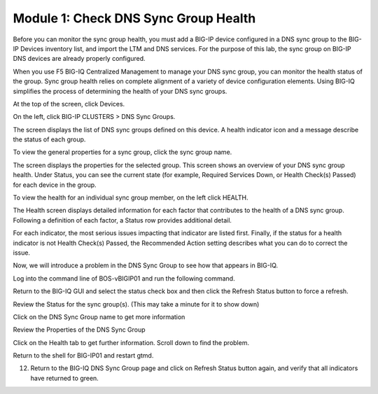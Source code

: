 Module 1: Check DNS Sync Group Health
~~~~~~~~~~~~~~~~~~~~~~~~~~~~~~~~~~~~~

Before you can monitor the sync group health, you must add a BIG-IP
device configured in a DNS sync group to the BIG-IP Devices inventory
list, and import the LTM and DNS services. For the purpose of this lab,
the sync group on BIG-IP DNS devices are already properly configured.

When you use F5 BIG-IQ Centralized Management to manage your DNS sync
group, you can monitor the health status of the group. Sync group health
relies on complete alignment of a variety of device configuration
elements. Using BIG-IQ simplifies the process of determining the health
of your DNS sync groups.

At the top of the screen, click Devices.

On the left, click BIG-IP CLUSTERS > DNS Sync Groups.

The screen displays the list of DNS sync groups defined on this device. A health indicator icon and a message describe the status of each group.

|image0|

To view the general properties for a sync group, click the sync group name.

|image1|

The screen displays the properties for the selected group. This screen shows an overview of your DNS sync group health. Under Status, you can see the current state (for example, Required Services Down, or Health Check(s) Passed) for each device in the group.

To view the health for an individual sync group member, on the left click HEALTH.

|image2|

The Health screen displays detailed information for each factor that contributes to the health of a DNS sync group. Following a definition of each factor, a Status row provides additional detail.

For each indicator, the most serious issues impacting that indicator are listed first. Finally, if the status for a health indicator is not Health Check(s) Passed, the Recommended Action setting describes what you can do to correct the issue.

Now, we will introduce a problem in the DNS Sync Group to see how that appears in BIG-IQ.

Log into the command line of BOS-vBIGIP01 and run the following command.

|image3|

Return to the BIG-IQ GUI and select the status check box and then click the Refresh Status button to force a refresh.

|image4|

Review the Status for the sync group(s). (This may take a minute for it to show down)

|image5|

Click on the DNS Sync Group name to get more information

|image6|

Review the Properties of the DNS Sync Group 

|image7|

Click on the Health tab to get further information. Scroll down to find the problem. 
   
|image8|

Return to the shell for BIG-IP01 and restart gtmd. 

|image9|

12.	Return to the BIG-IQ DNS Sync Group page and click on Refresh Status button again, and verify that all indicators have returned to green.
   
|image10|

.. |image0| image:: media/image1.png
   :width: 6.50000in
   :height: 2.57500in
.. |image1| image:: media/image2.png
   :width: 6.50000in
   :height: 2.55833in
.. |image2| image:: media/image3.png
   :width: 6.50000in
   :height: 3.65625in
.. |image3| image:: media/image4.png
   :width: 5.48890in
   :height: 0.47911in
.. |image4| image:: media/image5.png
   :width: 3.08295in
   :height: 1.12486in
.. |image5| image:: media/image6.png
   :width: 6.50000in
   :height: 1.05972in
.. |image6| image:: media/image7.png
   :width: 6.50000in
   :height: 1.08333in
.. |image7| image:: media/image8.png
   :width: 6.50000in
   :height: 2.48542in
.. |image8| image:: media/image9.png
   :width: 6.50000in
   :height: 2.02708in
.. |image9| image:: media/image10.png
   :width: 5.96800in
   :height: 0.45828in
.. |image10| image:: media/image11.png
   :width: 6.50000in
   :height: 2.02153in